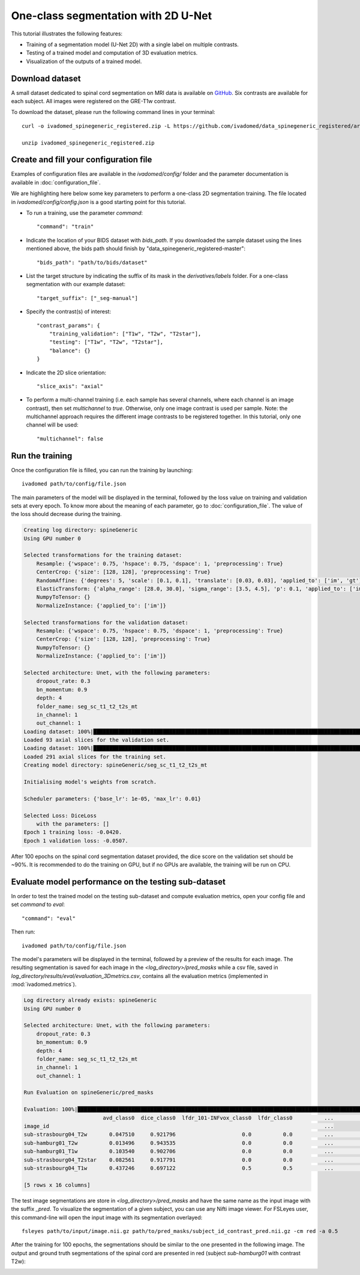 One-class segmentation with 2D U-Net
========================================

This tutorial illustrates the following features:

- Training of a segmentation model (U-Net 2D) with a single label on multiple contrasts.

- Testing of a trained model and computation of 3D evaluation metrics.

- Visualization of the outputs of a trained model.

Download dataset
-----------------

A small dataset dedicated to spinal cord segmentation on MRI data is available on `GitHub <https://github.com/ivadomed/data_spinegeneric_registered>`_. Six contrasts are available for each subject. All images were registered on the GRE-T1w contrast.

To download the dataset, please run the following command lines in your terminal::

    curl -o ivadomed_spinegeneric_registered.zip -L https://github.com/ivadomed/data_spinegeneric_registered/archive/master.zip

    unzip ivadomed_spinegeneric_registered.zip


Create and fill your configuration file
----------------------------------------
Examples of configuration files are available in the `ivadomed/config/` folder and the parameter documentation is
available in :doc:`configuration_file`.

We are highlighting here below some key parameters to perform a one-class 2D segmentation training. The file located in `ivadomed/config/config.json` is a good starting point for this tutorial.

- To run a training, use the parameter `command`::

    "command": "train"

- Indicate the location of your BIDS dataset with `bids_path`. If you downloaded the sample dataset using the lines mentioned above, the bids path should finish by "data_spinegeneric_registered-master"::

    "bids_path": "path/to/bids/dataset"

- List the target structure by indicating the suffix of its mask in the `derivatives/labels` folder. For a one-class segmentation with our example dataset::

    "target_suffix": ["_seg-manual"]

- Specify the contrast(s) of interest::

    "contrast_params": {
        "training_validation": ["T1w", "T2w", "T2star"],
        "testing": ["T1w", "T2w", "T2star"],
        "balance": {}
    }
- Indicate the 2D slice orientation::

    "slice_axis": "axial"

- To perform a multi-channel training (i.e. each sample has several channels, where each channel is an image contrast), then set `multichannel` to `true`. Otherwise, only one image contrast is used per sample. Note: the multichannel approach requires the different image contrasts to be registered together. In this tutorial, only one channel will be used::

    "multichannel": false

Run the training
----------------
Once the configuration file is filled, you can run the training by launching::

    ivadomed path/to/config/file.json

The main parameters of the model will be displayed in the  terminal, followed by the loss value on training and validation sets at every epoch. To know more about the meaning of each parameter, go to :doc:`configuration_file`. The value of the loss should decrease during the training.

.. code-block:: console

    Creating log directory: spineGeneric
    Using GPU number 0

    Selected transformations for the training dataset:
	Resample: {'wspace': 0.75, 'hspace': 0.75, 'dspace': 1, 'preprocessing': True}
	CenterCrop: {'size': [128, 128], 'preprocessing': True}
	RandomAffine: {'degrees': 5, 'scale': [0.1, 0.1], 'translate': [0.03, 0.03], 'applied_to': ['im', 'gt']}
	ElasticTransform: {'alpha_range': [28.0, 30.0], 'sigma_range': [3.5, 4.5], 'p': 0.1, 'applied_to': ['im', 'gt']}
	NumpyToTensor: {}
	NormalizeInstance: {'applied_to': ['im']}

    Selected transformations for the validation dataset:
	Resample: {'wspace': 0.75, 'hspace': 0.75, 'dspace': 1, 'preprocessing': True}
	CenterCrop: {'size': [128, 128], 'preprocessing': True}
	NumpyToTensor: {}
	NormalizeInstance: {'applied_to': ['im']}

    Selected architecture: Unet, with the following parameters:
	dropout_rate: 0.3
	bn_momentum: 0.9
	depth: 4
	folder_name: seg_sc_t1_t2_t2s_mt
	in_channel: 1
	out_channel: 1
    Loading dataset: 100%|██████████████████████████████████████████████████████████████████████████████████████████████████████████████████████████████████████████████████████| 6/6 [00:00<00:00, 1854.79it/s]
    Loaded 93 axial slices for the validation set.
    Loading dataset: 100%|████████████████████████████████████████████████████████████████████████████████████████████████████████████████████████████████████████████████████| 18/18 [00:00<00:00, 1815.06it/s]
    Loaded 291 axial slices for the training set.
    Creating model directory: spineGeneric/seg_sc_t1_t2_t2s_mt

    Initialising model's weights from scratch.

    Scheduler parameters: {'base_lr': 1e-05, 'max_lr': 0.01}

    Selected Loss: DiceLoss
	with the parameters: []
    Epoch 1 training loss: -0.0420.                                                                                                                                                                             
    Epoch 1 validation loss: -0.0507.  

After 100 epochs on the spinal cord segmentation dataset provided, the dice score on the validation set should be ~90%. It is recommended to do the training on GPU, but if no GPUs are available, the training will be run on CPU.

Evaluate model performance on the testing sub-dataset
-----------------------------------------------------
In order to test the trained model on the testing sub-dataset and compute evaluation metrics, open your config file and set `command` to `eval`::

    "command": "eval"

Then run::

    ivadomed path/to/config/file.json

The model's parameters will be displayed in the terminal, followed by a preview of the results for each image. The resulting segmentation is saved for each image in the `<log_directory>/pred_masks` while a csv file, saved in `log_directory/results/eval/evaluation_3Dmetrics.csv`, contains all the evaluation metrics (implemented in :mod:`ivadomed.metrics`).

.. code-block:: console

    Log directory already exists: spineGeneric
    Using GPU number 0

    Selected architecture: Unet, with the following parameters:
	dropout_rate: 0.3
	bn_momentum: 0.9
	depth: 4
	folder_name: seg_sc_t1_t2_t2s_mt
	in_channel: 1
	out_channel: 1

    Run Evaluation on spineGeneric/pred_masks

    Evaluation: 100%|█████████████████████████████████████████████████████████████████████████████████████████████████████████████████████████████████████████████████████████████| 5/5 [00:06<00:00,  1.33s/it]
                             avd_class0  dice_class0  lfdr_101-INFvox_class0  lfdr_class0          ...            specificity_class0  vol_gt_class0  vol_pred_class0  lfdr_21-100vox_class0
    image_id                                                                                       ...                                                                                     
    sub-strasbourg04_T2w       0.047510     0.921796                     0.0          0.0          ...                      0.999939         4920.0          4686.25                    NaN
    sub-hamburg01_T2w          0.013496     0.943535                     0.0          0.0          ...                      0.999934         5650.0          5573.75                    NaN
    sub-hamburg01_T1w          0.103540     0.902706                     0.0          0.0          ...                      0.999946         5650.0          5065.00                    NaN
    sub-strasbourg04_T2star    0.082561     0.917791                     0.0          0.0          ...                      0.999852         4315.0          4671.25                    NaN
    sub-strasbourg04_T1w       0.437246     0.697122                     0.5          0.5          ...                      0.999979         4920.0          2768.75                    NaN

    [5 rows x 16 columns]


The test image segmentations are store in `<log_directory>/pred_masks` and have the same name as the input image with the suffix `_pred`. To visualize the segmentation of a given subject, you can use any Nifti image viewer. For FSLeyes user, this command-line will open the input image with its segmentation overlayed::

    fsleyes path/to/input/image.nii.gz path/to/pred_masks/subject_id_contrast_pred.nii.gz -cm red -a 0.5

After the training for 100 epochs, the segmentations should be similar to the one presented in the following image. The output and ground truth segmentations of the spinal cord are presented in red (subject `sub-hamburg01` with contrast T2w):

.. image:: ../../images/sc_prediction.png


